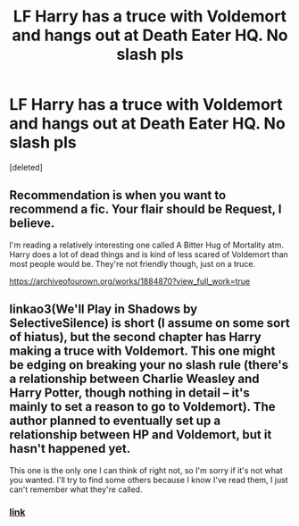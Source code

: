 #+TITLE: LF Harry has a truce with Voldemort and hangs out at Death Eater HQ. No slash pls

* LF Harry has a truce with Voldemort and hangs out at Death Eater HQ. No slash pls
:PROPERTIES:
:Score: 3
:DateUnix: 1577869068.0
:DateShort: 2020-Jan-01
:FlairText: Recommendation
:END:
[deleted]


** Recommendation is when you want to recommend a fic. Your flair should be Request, I believe.

I'm reading a relatively interesting one called A Bitter Hug of Mortality atm. Harry does a lot of dead things and is kind of less scared of Voldemort than most people would be. They're not friendly though, just on a truce.

[[https://archiveofourown.org/works/1884870?view_full_work=true]]
:PROPERTIES:
:Author: Avalon1632
:Score: 3
:DateUnix: 1577873161.0
:DateShort: 2020-Jan-01
:END:


** linkao3(We'll Play in Shadows by SelectiveSilence) is short (I assume on some sort of hiatus), but the second chapter has Harry making a truce with Voldemort. This one might be edging on breaking your no slash rule (there's a relationship between Charlie Weasley and Harry Potter, though nothing in detail -- it's mainly to set a reason to go to Voldemort). The author planned to eventually set up a relationship between HP and Voldemort, but it hasn't happened yet.

This one is the only one I can think of right not, so I'm sorry if it's not what you wanted. I'll try to find some others because I know I've read them, I just can't remember what they're called.
:PROPERTIES:
:Author: readgirl52
:Score: 2
:DateUnix: 1577870948.0
:DateShort: 2020-Jan-01
:END:

*** [[https://archiveofourown.org/works/16477700/chapters/38589140][link]]
:PROPERTIES:
:Author: Sharedo
:Score: 1
:DateUnix: 1577910057.0
:DateShort: 2020-Jan-01
:END:
